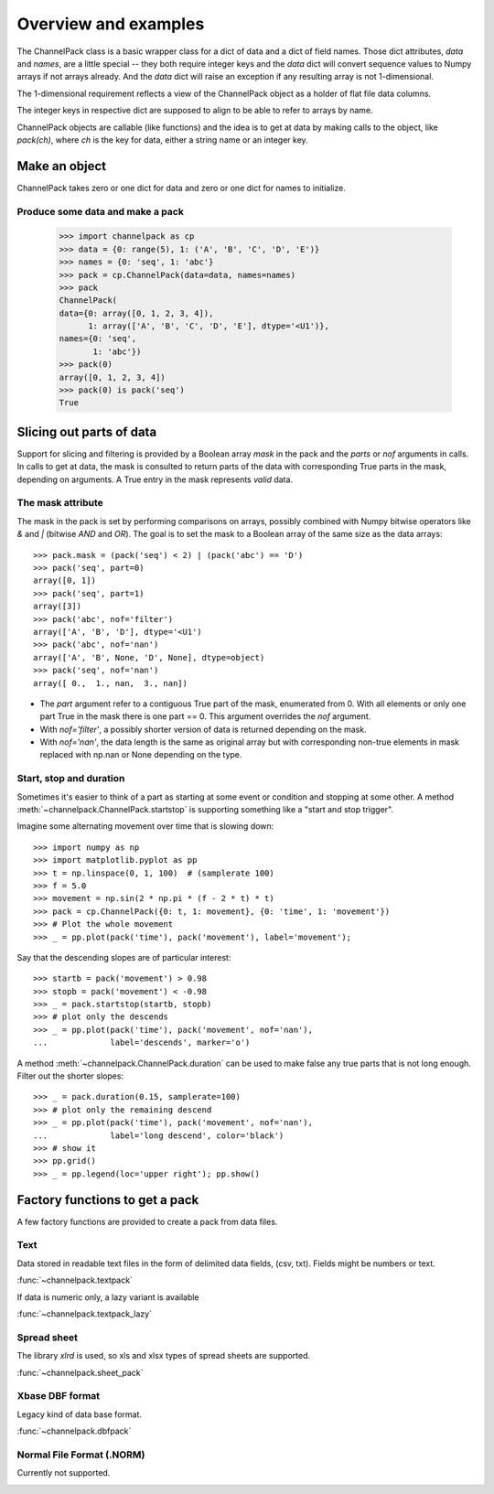 Overview and examples
*********************

The ChannelPack class is a basic wrapper class for a dict of data and
a dict of field names. Those dict attributes, `data` and
`names`, are a little special -- they both require integer keys and
the `data` dict will convert sequence values to Numpy arrays if not
arrays already. And the `data` dict will raise an exception if any
resulting array is not 1-dimensional.

The 1-dimensional requirement reflects a view of the ChannelPack
object as a holder of flat file data columns.

The integer keys in respective dict are supposed to align to be able
to refer to arrays by name.

ChannelPack objects are callable (like functions) and the idea is to
get at data by making calls to the object, like `pack(ch)`, where `ch`
is the key for data, either a string name or an integer key.

Make an object
==============

ChannelPack takes zero or one dict for data and zero or one dict for
names to initialize.

Produce some data and make a pack
---------------------------------

    >>> import channelpack as cp
    >>> data = {0: range(5), 1: ('A', 'B', 'C', 'D', 'E')}
    >>> names = {0: 'seq', 1: 'abc'}
    >>> pack = cp.ChannelPack(data=data, names=names)
    >>> pack
    ChannelPack(
    data={0: array([0, 1, 2, 3, 4]),
          1: array(['A', 'B', 'C', 'D', 'E'], dtype='<U1')},
    names={0: 'seq',
           1: 'abc'})
    >>> pack(0)
    array([0, 1, 2, 3, 4])
    >>> pack(0) is pack('seq')
    True

Slicing out parts of data
=========================

Support for slicing and filtering is provided by a Boolean array
`mask` in the pack and the `parts` or `nof` arguments in calls. In
calls to get at data, the mask is consulted to return parts of the
data with corresponding True parts in the mask, depending on
arguments. A True entry in the mask represents *valid* data.

The mask attribute
------------------

The mask in the pack is set by performing comparisons on arrays,
possibly combined with Numpy bitwise operators like `&` and `|`
(bitwise `AND` and `OR`). The goal is to set the mask to a Boolean
array of the same size as the data arrays::

    >>> pack.mask = (pack('seq') < 2) | (pack('abc') == 'D')
    >>> pack('seq', part=0)
    array([0, 1])
    >>> pack('seq', part=1)
    array([3])
    >>> pack('abc', nof='filter')
    array(['A', 'B', 'D'], dtype='<U1')
    >>> pack('abc', nof='nan')
    array(['A', 'B', None, 'D', None], dtype=object)
    >>> pack('seq', nof='nan')
    array([ 0.,  1., nan,  3., nan])

- The `part` argument refer to a contiguous True part of the mask,
  enumerated from 0. With all elements or only one part True in the
  mask there is one part == 0. This argument overrides the `nof`
  argument.
- With `nof='filter'`, a possibly shorter version of data is returned
  depending on the mask.
- With `nof='nan'`, the data length is the same as original array but
  with corresponding non-true elements in mask replaced with np.nan or
  None depending on the type.


.. seealso::

   :meth:`~channelpack.ChannelPack.mask_reset`

Start,  stop and duration
-------------------------

Sometimes it's easier to think of a part as starting at some event or
condition and stopping at some other. A method
:meth:`~channelpack.ChannelPack.startstop` is supporting something
like a "start and stop trigger".

Imagine some alternating movement over time that is slowing down::

    >>> import numpy as np
    >>> import matplotlib.pyplot as pp
    >>> t = np.linspace(0, 1, 100)  # (samplerate 100)
    >>> f = 5.0
    >>> movement = np.sin(2 * np.pi * (f - 2 * t) * t)
    >>> pack = cp.ChannelPack({0: t, 1: movement}, {0: 'time', 1: 'movement'})
    >>> # Plot the whole movement
    >>> _ = pp.plot(pack('time'), pack('movement'), label='movement');

Say that the descending slopes are of particular interest::

    >>> startb = pack('movement') > 0.98
    >>> stopb = pack('movement') < -0.98
    >>> _ = pack.startstop(startb, stopb)
    >>> # plot only the descends
    >>> _ = pp.plot(pack('time'), pack('movement', nof='nan'),
    ...             label='descends', marker='o')

A method :meth:`~channelpack.ChannelPack.duration` can be used to
make false any true parts that is not long enough. Filter out the
shorter slopes::

    >>> _ = pack.duration(0.15, samplerate=100)
    >>> # plot only the remaining descend
    >>> _ = pp.plot(pack('time'), pack('movement', nof='nan'),
    ...             label='long descend', color='black')
    >>> # show it
    >>> pp.grid()
    >>> _ = pp.legend(loc='upper right'); pp.show()

.. image:: pics/alternating.png

Factory functions to get a pack
===============================

A few factory functions are provided to create a pack from data files.

Text
----

Data stored in readable text files in the form of delimited data
fields, (csv, txt). Fields might be numbers or text.

:func:`~channelpack.textpack`

If data is numeric only, a lazy variant is available

:func:`~channelpack.textpack_lazy`

Spread sheet
------------

The library `xlrd` is used, so xls and xlsx types of spread sheets are
supported.

:func:`~channelpack.sheet_pack`

Xbase DBF format
----------------

Legacy kind of data base format.

:func:`~channelpack.dbfpack`

Normal File Format (.NORM)
--------------------------

Currently not supported.

.. image:: pics/norm_normal_file_format_2x.png
   :width: 300
   :target: https://xkcd.com/2116/

